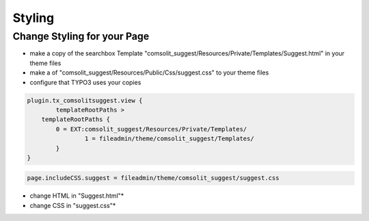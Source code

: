 
.. ==================================================
.. FOR YOUR INFORMATION
.. --------------------------------------------------
.. -*- coding: utf-8 -*- with BOM.

Styling
=======

Change Styling for your Page
----------------------------
* make a copy of the searchbox Template
  "comsolit_suggest/Resources/Private/Templates/Suggest.html" in your theme files
* make a of "comsolit_suggest/Resources/Public/Css/suggest.css" to your theme files
* configure that TYPO3 uses your copies

.. code-block:: typoscript

	plugin.tx_comsolitsuggest.view {
		templateRootPaths >
	    templateRootPaths {
		0 = EXT:comsolit_suggest/Resources/Private/Templates/
			1 = fileadmin/theme/comsolit_suggest/Templates/
		}
	}

.. code-block:: typoscript

	page.includeCSS.suggest = fileadmin/theme/comsolit_suggest/suggest.css


* change HTML in "Suggest.html"*
* change CSS in "suggest.css"*

